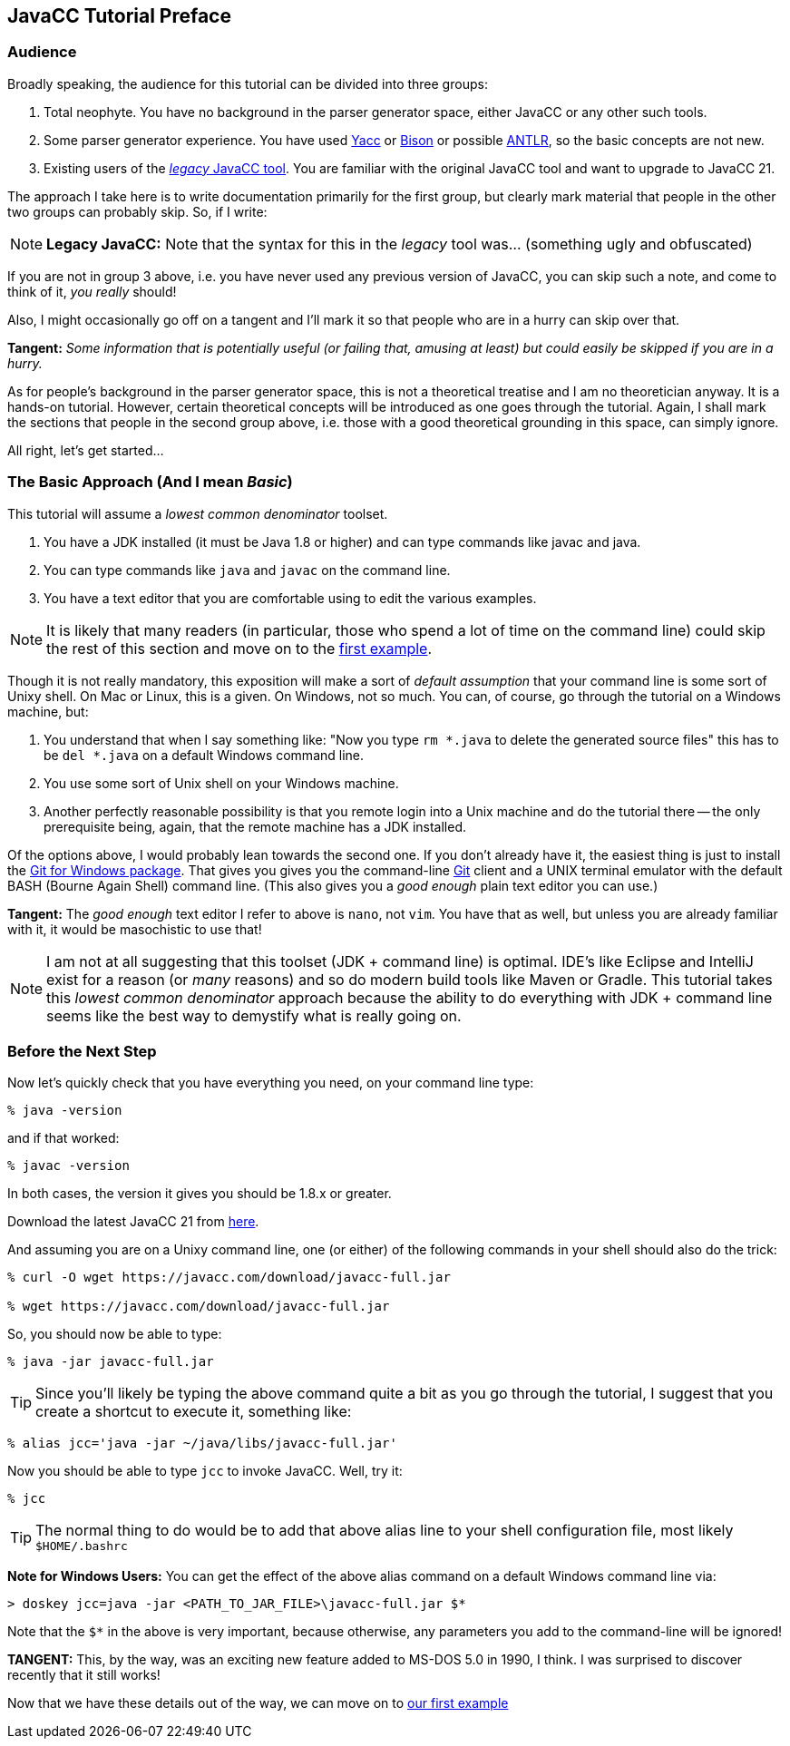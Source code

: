 == JavaCC Tutorial Preface

=== Audience

Broadly speaking, the audience for this tutorial can be divided into three groups:

. Total neophyte. You have no background in the parser generator space, either JavaCC or any other such tools.
. Some parser generator experience. You have used https://en.wikipedia.org/wiki/Yacc[Yacc] or
https://en.wikipedia.org/wiki/GNU_Bison[Bison] or possible https://antlr.org/[ANTLR], so the basic concepts are not new.
. Existing users of the https://javacc.org/[_legacy_ JavaCC tool]. You are familiar with the original JavaCC tool and want to upgrade to JavaCC 21.

The approach I take here is to write documentation primarily for the first group, but clearly mark material that people in the other two groups can probably skip. So, if I write:

NOTE: *Legacy JavaCC:* Note that the syntax for this in the __legacy__ tool was... (something ugly and obfuscated) 

If you are not in group 3 above, i.e. you have never used any previous version of JavaCC, you can skip such a note, and come to think of it, __you really __should!

Also, I might occasionally go off on a tangent and I'll mark it so that people who are in a hurry can skip over that.

====
*Tangent:* __Some information that is potentially useful (or failing that, amusing at least) but could easily be skipped if you are in a hurry.__
====

As for people's background in the parser generator space, this is not a theoretical treatise and I am no theoretician anyway. It is a hands-on tutorial. However, certain theoretical concepts will be introduced as one goes through the tutorial. Again, I shall mark the sections that people in the second group above, i.e. those with a good theoretical grounding in this space, can simply ignore.

All right, let's get started...

=== The Basic Approach (And I mean _Basic_)

This tutorial will assume a _lowest common denominator_ toolset.

. You have a JDK installed (it must be Java 1.8 or higher) and can type commands like javac and java.
. You can type commands like `java` and `javac` on the command line.
. You have a text editor that you are comfortable using to edit the various examples.

NOTE: It is likely that many readers (in particular, those who spend a lot of time on the command line) could skip the rest of this section and move on to the link:ch-0.html[first example].

Though it is not really mandatory, this exposition will make a sort of __default assumption__ that your command line is some sort of Unixy shell. On Mac or Linux, this is a given. On Windows, not so much. You can, of course, go through the tutorial on a Windows machine, but:

. You understand that when I say something like: "Now you type `rm *.java` to delete the generated source files" this has to be `del *.java` on a default Windows command line.
. You use some sort of Unix shell on your Windows machine.
. Another perfectly reasonable possibility is that you remote login into a Unix machine and do the tutorial there -- the only prerequisite being, again, that the remote machine has a JDK installed.

Of the options above, I would probably lean towards the second one. If you don't already have it, the easiest thing is just to install the https://git-scm.com/download/win[Git for Windows package]. That gives you gives you the command-line https://en.wikipedia.org/wiki/Git[Git] client and a UNIX terminal emulator with the default BASH (Bourne Again Shell) command line. (This also gives you a _good enough_ plain text editor you can use.)

====
*Tangent:* The __good enough__ text editor I refer to above is `nano`, not `vim`. You have that as well, but unless you are already familiar with it, it would be masochistic to use that!
====

NOTE: I am not at all suggesting that this toolset (JDK + command line) is optimal. IDE's like Eclipse and IntelliJ exist for a reason (or
_many_ reasons) and so do modern build tools like Maven or Gradle. This tutorial takes this _lowest common denominator_ approach because the ability to do everything with JDK + command line seems like the best way to demystify what is really going on.

=== Before the Next Step

Now let's quickly check that you have everything you need, on your command line type:

....
% java -version
....

and if that worked:

....
% javac -version
....

In both cases, the version it gives you should be 1.8.x or greater.

Download the latest JavaCC 21 from https://javacc.com/download/javacc-full.jar[here].

And assuming you are on a Unixy command line, one (or either) of the
following commands in your shell should also do the trick:

....
% curl -O wget https://javacc.com/download/javacc-full.jar

% wget https://javacc.com/download/javacc-full.jar
....

So, you should now be able to type:

....
% java -jar javacc-full.jar 
....

TIP: Since you'll likely be typing the above command quite a bit as you go through the tutorial, I suggest that you create a shortcut
to execute it, something like: 

....
% alias jcc='java -jar ~/java/libs/javacc-full.jar'
....

Now you should be able to type `jcc` to invoke JavaCC. Well, try it:

....
% jcc
....

TIP: The normal thing to do would be to add that above alias line to your shell configuration file, most likely `$HOME/.bashrc`

====
*Note for Windows Users:* You can get the effect of the above alias command on a default Windows command line via:

     > doskey jcc=java -jar <PATH_TO_JAR_FILE>\javacc-full.jar $*

Note that the `$*` in the above is very important, because otherwise, any parameters you add to the command-line will be ignored!

*TANGENT:* This, by the way, was an exciting new feature added to MS-DOS 5.0 in 1990, I think. I was surprised to discover recently that it still works! 
====

Now that we have these details out of the way, we can move on to link:ch-00.html[our first example]